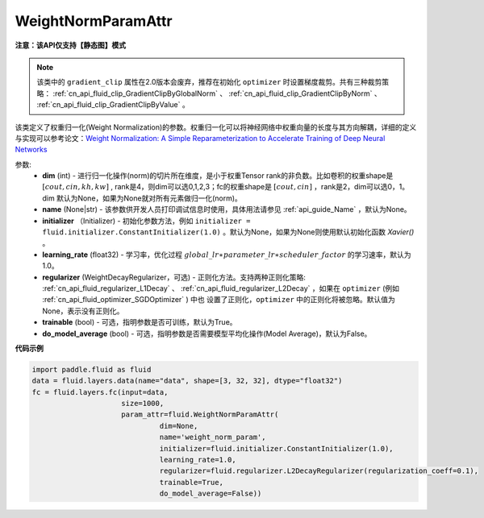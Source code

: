 .. _cn_api_fluid_WeightNormParamAttr:

WeightNormParamAttr
-------------------------------

**注意：该API仅支持【静态图】模式**

.. py:class:: paddle.fluid.WeightNormParamAttr(dim=None, name=None, initializer=None, learning_rate=1.0, regularizer=None, trainable=True, do_model_average=False)

.. note::
    该类中的 ``gradient_clip`` 属性在2.0版本会废弃，推荐在初始化 ``optimizer`` 时设置梯度裁剪。共有三种裁剪策略： :ref:`cn_api_fluid_clip_GradientClipByGlobalNorm` 、 
    :ref:`cn_api_fluid_clip_GradientClipByNorm` 、 :ref:`cn_api_fluid_clip_GradientClipByValue` 。

该类定义了权重归一化(Weight Normalization)的参数。权重归一化可以将神经网络中权重向量的长度与其方向解耦，详细的定义与实现可以参考论文：`Weight Normalization: A Simple Reparameterization to Accelerate Training of Deep Neural Networks <https://arxiv.org/pdf/1602.07868.pdf>`_

参数:
  - **dim** (int) - 进行归一化操作(norm)的切片所在维度，是小于权重Tensor rank的非负数。比如卷积的权重shape是 :math:`[cout, cin, kh, kw]` , rank是4，则dim可以选0,1,2,3；fc的权重shape是 :math:`[cout, cin]` ，rank是2，dim可以选0，1。 dim 默认为None，如果为None就对所有元素做归一化(norm)。
  - **name** (None|str) - 该参数供开发人员打印调试信息时使用，具体用法请参见 :ref:`api_guide_Name` ，默认为None。
  - **initializer** （Initializer) - 初始化参数方法，例如 ``initializer = fluid.initializer.ConstantInitializer(1.0)`` 。默认为None，如果为None则使用默认初始化函数 `Xavier()` 。
  - **learning_rate** (float32) - 学习率，优化过程 :math:`global\_lr∗parameter\_lr∗scheduler\_factor` 的学习速率，默认为1.0。
  - **regularizer** (WeightDecayRegularizer，可选) - 正则化方法。支持两种正则化策略: :ref:`cn_api_fluid_regularizer_L1Decay` 、 
    :ref:`cn_api_fluid_regularizer_L2Decay` ，如果在 ``optimizer`` (例如 :ref:`cn_api_fluid_optimizer_SGDOptimizer` ) 中也
    设置了正则化，``optimizer`` 中的正则化将被忽略。默认值为None，表示没有正则化。
  - **trainable** (bool) - 可选，指明参数是否可训练，默认为True。
  - **do_model_average** (bool) - 可选，指明参数是否需要模型平均化操作(Model Average)，默认为False。


**代码示例**

.. code-block:: python

  import paddle.fluid as fluid
  data = fluid.layers.data(name="data", shape=[3, 32, 32], dtype="float32")
  fc = fluid.layers.fc(input=data,
                       size=1000,
                       param_attr=fluid.WeightNormParamAttr(
                                dim=None,
                                name='weight_norm_param',
                                initializer=fluid.initializer.ConstantInitializer(1.0),
                                learning_rate=1.0,
                                regularizer=fluid.regularizer.L2DecayRegularizer(regularization_coeff=0.1),
                                trainable=True,
                                do_model_average=False))



